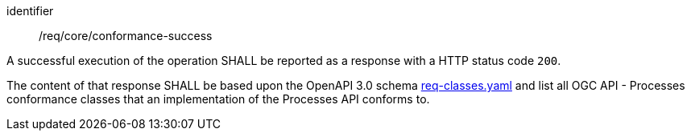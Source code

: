 [[req_core_conformance-success]]
[requirement]
====
[%metadata]
identifier:: /req/core/conformance-success

A successful execution of the operation SHALL be reported as a response with a
HTTP status code `200`.

The content of that response SHALL be based upon the OpenAPI 3.0 schema link:https://raw.githubusercontent.com/opengeospatial/ogcapi-processes/master/openapi/schemas/common-core/confClasses.yaml[req-classes.yaml] and list all OGC API - Processes conformance classes that an implementation of the Processes API conforms to.
====
